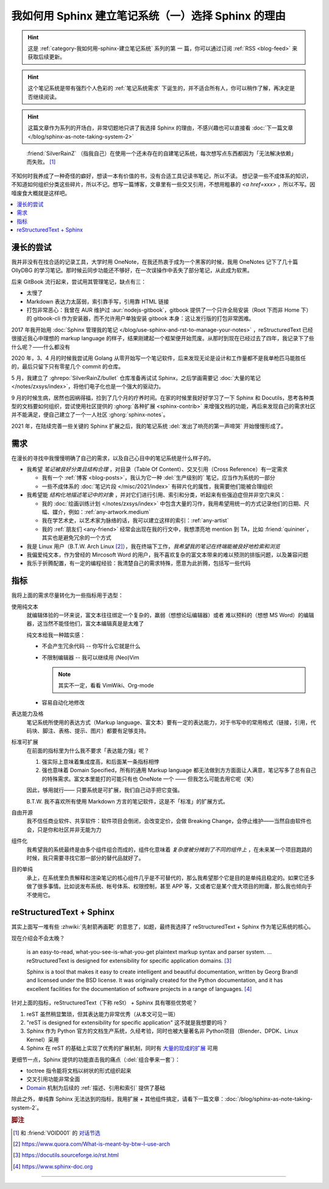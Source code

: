 ====================================================
我如何用 Sphinx 建立笔记系统（一）选择 Sphinx 的理由
====================================================

.. post:: 2021-05-24
   :tags: Sphinx, reStructuredText, 笔记系统
   :author: LA
   :category: 我如何用 Sphinx 建立笔记系统
   :language: zh_CN

.. hint:: 这是 :ref:`category-我如何用-sphinx-建立笔记系统` 系列的第 |n| 篇，你可以通过订阅 :ref:`RSS <blog-feed>` 来获取后续更新。

.. |n| replace:: 一

.. hint:: 这个笔记系统是带有强烈个人色彩的 :ref:`笔记系统需求` 下诞生的，并不适合所有人，你可以稍作了解，再决定是否继续阅读。

.. hint:: 这篇文章作为系列的开场白，非常切题地只讲了我选择 Sphinx 的理由，不感兴趣也可以直接看 :doc:`下一篇文章 </blog/sphinx-as-note-taking-system-2>`

..

     :friend:`SilverRainZ` （指我自己）在使用一个还未存在的自建笔记系统，每次想写点东西都因为「无法解决依赖」而失败。 [#]_

不知何时我养成了一种奇怪的癖好，想读一本有价值的书，没有合适工具记读书笔记，所以不读。 想记录一些不成体系的知识，不知道如何组织分类这些碎片，所以不记。想写一篇博客，文章里有一些交叉引用，不想用粗暴的 `<a href=xxx>` ，所以不写。因噎废食大概就是这样吧。

.. contents::
   :local:

漫长的尝试
==========

我并非没有在找合适的记录工具，大学时用 OneNote，在我还热衷于成为一个黑客的时候，我用 OneNotes 记下了几十篇 OllyDBG 的学习笔记。那时候云同步功能还不够好，在一次误操作中丢失了部分笔记，从此成为软黑。

后来 GitBook 流行起来，尝试用其管理笔记，缺点有三：

- 太慢了
- Markdown 表达力太孱弱，索引靠手写，引用靠 HTML 链接
- 打包非常恶心：我曾在 AUR 维护过 :aur:`nodejs-gitbook`，gitbook 提供了一个只许全局安装（Root 下而非 Home 下）的 gitbook-cli 作为安装器，而不允许用户单独安装 gitbook 本身：这让发行版的打包非常困难。

2017 年我开始用 :doc:`Sphinx 管理我的笔记 </blog/use-sphinx-and-rst-to-manage-your-notes>` ，reStructuredText 已经很接近我心中理想的 markup language 的样子，结果刚建起一个框架便开始荒废。从那时到现在已经过去了四年，我记录下了些什么呢？——什么都没有

2020 年，3、4 月的时候我尝试用 Golang 从零开始写一个笔记软件，后来发现无论是设计和工作量都不是我单枪匹马能胜任的，最后只留下只有零星几个 commit 的仓库。

5 月，我建立了 :ghrepo:`SilverRainZ/bullet` 仓库准备再试试 Sphinx，之后学画需要记 :doc:`大量的笔记 </notes/zxsys/index>`，将他们电子化也是一个强大的驱动力。

9 月的时候生病，居然也因祸得福，捡到了几个月的疗养时间。在家的时候里我好好学习了一下 Sphinx 和 Docutils，思考各种类型的文档要如何组织，尝试使用社区提供的 :ghorg:`各种扩展 <sphinx-contrib>` 来增强文档的功能，再后来发现自己的需求社区并不能满足，便自己建立了一个一人社区 :ghorg:`sphinx-notes`。

2021 年，在陆续完善一些关键的 Sphinx 扩展之后，我的笔记系统 :del:`发出了响亮的第一声啼哭` 开始慢慢形成了。

.. _笔记系统需求:

需求
====

在漫长的寻找中我慢慢明确了自己的需求，以及自己心目中的笔记系统是什么样子的。

- 我希望 *笔记被良好分类且结构合理* ，对目录（Table Of Content）、交叉引用（Cross Reference）有一定需求

  - 我有一个 :ref:`博客 <blog-posts>`，我认为它一种 :del:`生产级别的` 笔记，应当作为系统的一部分
  - 一些不成体系的 :doc:`笔记片段 </misc/2021/index>` 有碎片化的属性，我需要他们能被合理组织

- 我希望能 *结构化地描述笔记中的对象* ，并对它们进行引用、索引和分类，听起来有些强迫症但并非空穴来风：

  - 我的 :doc:`绘画训练计划 </notes/zxsys/index>` 中包含大量的习作，我用希望用统一的方式记录他们的日期、尺幅、媒介，例如：:ref:`any-artwork.medium`
  - 我在学艺术史，以艺术家为脉络的话，我可以建立这样的索引：:ref:`any-artist`
  - 我的 :ref:`朋友们 <any-friend>` 经常会出现在我的行文中，我想漂亮地 mention 到 TA，比如 :friend:`quininer`，其实也是避免冗余的一个方式

- 我是 Linux 用户（B.T.W. Arch Linux [#]_），我在终端下工作，*我希望我的笔记在终端能被良好地检索和浏览*
- 我偏爱纯文本，作为曾经的 Mircosoft Word 的用户，我不喜欢复杂的富文本带来的难以预测的排版问题，以及兼容问题
- 我乐于折腾配置，有一定的编程经验：我清楚自己的需求特殊，愿意为此折腾，包括写一些代码

指标
====

我将上面的需求尽量转化为一些指标用于选型：

使用纯文本
    就编辑体验的一环来说，富文本往往绑定一个复杂的，羸弱（想想论坛编辑器）或者
    难以预料的（想想 MS Word）的编辑器，这当然不能怪他们，富文本编辑真是是太难了

    纯文本给我一种踏实感：

    - 不会产生冗余代码 -- 你写什么它就是什么
    - 不限制编辑器 -- 我可以继续用 (Neo)Vim

      .. note:: 其实不一定，看看 VimWiki、Org-mode

    - 容易自动化地修改

表达能力及格
   笔记系统所使用的表达方式（Markup language、富文本）要有一定的表达能力，对于书写中的常用格式（链接，引用，代码块、脚注、表格、提示、图片）都要有足够支持。

标准可扩展
   在前面的指标里为什么我不要求「表达能力强」呢？

   #. 强实际上意味着集成度高，和后面某一条指标相悖
   #. 强也意味着 Domain Specified，所有的通用 Markup language 都无法做到方方面面让人满意，笔记写多了总有自己的特殊需求。富文本里能打的可能只有也 OneNote 一个 —— 但我怎么可能去用它呢（笑）

   因此，够用就行—— 只要系统是可扩展，我们自己动手把它变强。

   B.T.W. 我不喜欢所有使用 Markdown 方言的笔记软件，这是不「标准」的扩展方式。

自由开源
    我不信任商业软件、共享软件：软件项目会倒闭，会改变定价，会做 Breaking Change，会停止维护——当然自由软件也会，只是你和社区并非无能为力

组件化
   我希望我的系统最终是由多个组件组合而成的，组件化意味着 *复杂度被分摊到了不同的组件上* ，在未来某一个项目跑路的时候，我只需要寻找它那一部分的替代品就好了。

目的单纯
   承上，在系统里负责解释和渲染笔记的核心组件几乎是不可替代的，那么我希望那个它是目的是单纯且稳定的。如果它还多做了很多事情。比如说发布系统、帐号体系、权限控制，甚至 APP 等，又或者它是某个庞大项目的附庸，那么我也倾向于不使用它。


reStructuredText + Sphinx
=========================

其实上面写一堆有些 :zhwiki:`先射箭再画靶` 的意思了，如题，最终我选择了 reStructuredText + Sphinx 作为笔记系统的核心。

现在介绍会不会太晚？

   |rst-badge| is an easy-to-read, what-you-see-is-what-you-get plaintext markup syntax and parser system. …  reStructuredText is designed for extensibility for specific application domains.  [#]_

   |sphinx-badge| Sphinx is a tool that makes it easy to create intelligent and beautiful documentation, written by Georg Brandl and licensed under the BSD license. It was originally created for the Python documentation, and it has excellent facilities for the documentation of software projects in a range of languages. [#]_

.. |rst-badge| image:: /_images/rst.png
   :target: https://docutils.sourceforge.io/rst.html
   :height: 1em

.. |sphinx-badge| image:: /_images/sphinx.png
   :target: https://www.sphinx-doc.org
   :height: 4em

针对上面的指标，reStructuredText（下称 reSt） + Sphinx 具有哪些优势呢？

#. reST 虽然稍显繁琐，但其表达能力非常优秀（从本文可见一斑）
#. "reST is designed for extensibility for specific application" 这不就是我想要的吗？
#. Sphinx 作为 Python 官方的文档生产系统，久经考验，同时也被大量著名非 Python项目（Blender、DPDK、Linux Kernel）采用
#. Sphinx 在 reST 的基础上实现了优秀的扩展机制，同时有 `大量的现成的扩展 <https://pypi.org/search/?q=sphinxcontrib>`_ 可用

更细节一点，Sphinx 提供的功能直击我的痛点（:del:`组合拳来一套`）：

- toctree 指令能将文档以树状的形式组织起来
- 交叉引用功能非常全面
- Domain_ 机制为后续的 :ref:`描述、引用和索引` 提供了基础

.. _Domain: https://www.sphinx-doc.org/en/master/usage/restructuredtext/domains.html

除此之外，单纯靠 Sphinx 无法达到的指标，我用扩展 + 其他组件搞定，请看下一篇文章：:doc:`/blog/sphinx-as-note-taking-system-2`。

.. rubric:: 脚注

.. [#] 和 :friend:`VOID001` 的 `对话节选 <https://void-shana.moe/linux/zh-taking-notes-with-vim.html#comment-530>`_
.. [#] https://www.quora.com/What-is-meant-by-btw-I-use-arch
.. [#] https://docutils.sourceforge.io/rst.html
.. [#] https://www.sphinx-doc.org

--------------------------------------------------------------------------------

.. isso::

